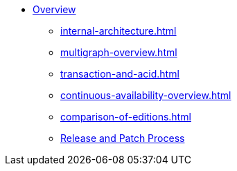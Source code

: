 * xref:index.adoc[Overview]
** xref:internal-architecture.adoc[]
** xref:multigraph-overview.adoc[]
** xref:transaction-and-acid.adoc[]
** xref:continuous-availability-overview.adoc[]
** xref:comparison-of-editions.adoc[]
** xref:release-process.adoc[Release and Patch Process]